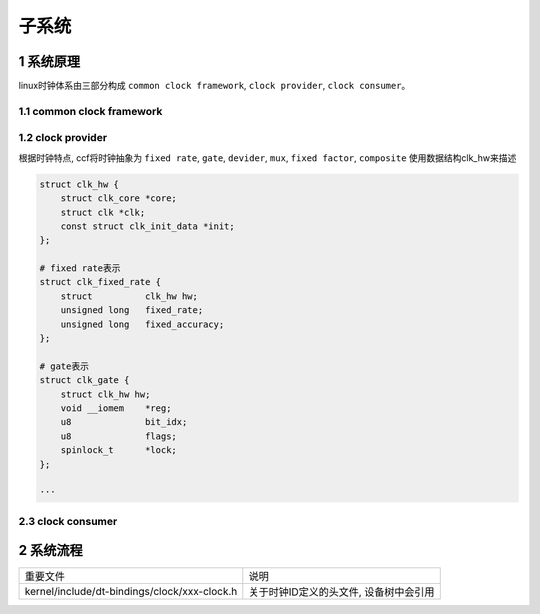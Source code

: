 子系统
===========

1 系统原理
------------

linux时钟体系由三部分构成 ``common clock framework``, ``clock provider``, ``clock consumer``。

.. image:: clock.jpg


1.1 common clock framework
****************************

1.2 clock provider
*********************

根据时钟特点, ccf将时钟抽象为 ``fixed rate``, ``gate``, ``devider``, ``mux``, ``fixed factor``, ``composite``
使用数据结构clk_hw来描述

.. code-block::

    struct clk_hw {
        struct clk_core *core;
        struct clk *clk;
        const struct clk_init_data *init;
    };

    # fixed rate表示
    struct clk_fixed_rate {
        struct		clk_hw hw;
        unsigned long	fixed_rate;
        unsigned long	fixed_accuracy;
    };

    # gate表示
    struct clk_gate {
        struct clk_hw hw;
        void __iomem	*reg;
        u8		bit_idx;
        u8		flags;
        spinlock_t	*lock;
    };

    ···
    

2.3 clock consumer
*********************

2 系统流程
------------

============================================= =======================================
重要文件                                      说明
kernel/include/dt-bindings/clock/xxx-clock.h  关于时钟ID定义的头文件, 设备树中会引用
============================================= =======================================
